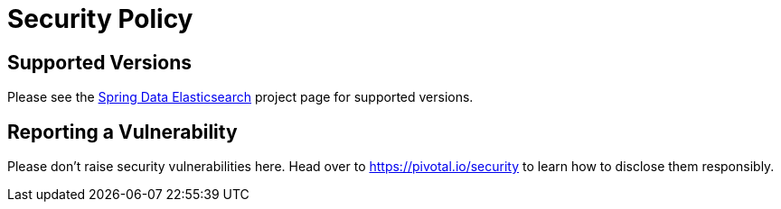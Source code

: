 # Security Policy

## Supported Versions

Please see the https://spring.io/projects/spring-data-elasticsearch[Spring Data Elasticsearch] project page for supported versions.

## Reporting a Vulnerability

Please don't raise security vulnerabilities here. Head over to https://pivotal.io/security to learn how to disclose them responsibly.
